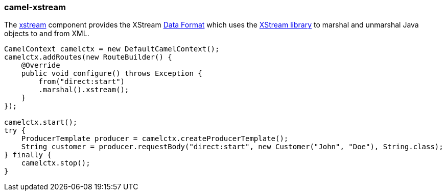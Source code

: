 ### camel-xstream

The http://camel.apache.org/xstream.html[xstream,window=_blank]
component provides the XStream https://github.com/apache/camel/blob/camel-{camel-version}/components/camel-data-format/src/main/docs/data-format-component.adoc[Data Format,window=_blank]
which uses the http://x-stream.github.io/[XStream library,window=_blank] to marshal and unmarshal Java objects to and from XML.

[source,java,options="nowrap"]
----
CamelContext camelctx = new DefaultCamelContext();
camelctx.addRoutes(new RouteBuilder() {
    @Override
    public void configure() throws Exception {
        from("direct:start")
        .marshal().xstream();
    }
});

camelctx.start();
try {
    ProducerTemplate producer = camelctx.createProducerTemplate();
    String customer = producer.requestBody("direct:start", new Customer("John", "Doe"), String.class);
} finally {
    camelctx.stop();
}
----
